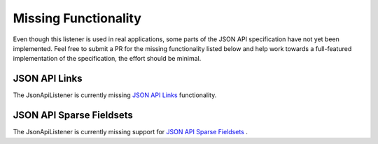 Missing Functionality
=====================

Even though this listener is used in real applications, some parts of the JSON API
specification have not yet been implemented. Feel free to submit a PR for the missing
functionality listed below and help work towards a full-featured implementation
of the specification, the effort should be minimal.

JSON API Links
^^^^^^^^^^^^^^

The JsonApiListener is currently missing
`JSON API Links <http://jsonapi.org/format/#document-links?>`_
functionality.

JSON API Sparse Fieldsets
^^^^^^^^^^^^^^^^^^^^^^^^^

The JsonApiListener is currently missing support for
`JSON API Sparse Fieldsets <http://jsonapi.org/format/#fetching-sparse-fieldsets>`_
.
